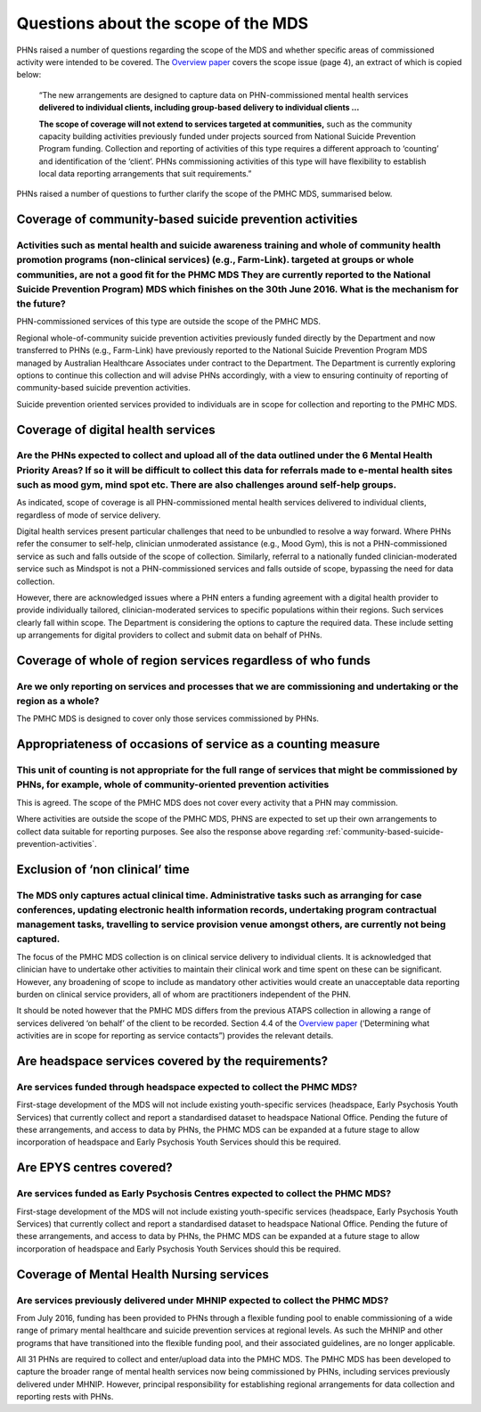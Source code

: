 Questions about the scope of the MDS
------------------------------------

PHNs raised a number of questions regarding the scope of the MDS and whether specific
areas of commissioned activity were intended to be covered.
The `Overview paper <https://www.pmhc-mds.com/doc/pmhc-mds-overview-20160916.pdf>`_
covers the scope issue (page 4), an extract of which is copied below:

  “The new arrangements are designed to capture data on PHN-commissioned mental
  health services **delivered to individual clients, including group-based delivery to individual clients …**

  **The scope of coverage will not extend to services targeted at communities,** such as
  the community capacity building activities previously funded under projects sourced
  from National Suicide Prevention Program funding. Collection and reporting of
  activities of this type requires a different approach to ‘counting’ and identification of
  the ‘client’.  PHNs commissioning activities of this type will have flexibility to establish
  local data reporting arrangements that suit requirements.”

PHNs raised a number of questions to further clarify the scope of the PMHC MDS,
summarised below.


.. _community-based-suicide-prevention-activities:

Coverage of community-based suicide prevention activities
^^^^^^^^^^^^^^^^^^^^^^^^^^^^^^^^^^^^^^^^^^^^^^^^^^^^^^^^^

Activities such as mental health and suicide awareness training and whole of community health promotion programs (non-clinical services) (e.g., Farm-Link). targeted at groups or whole communities, are not a good fit for the PHMC MDS They are currently reported to the National Suicide Prevention Program) MDS which finishes on the 30th June 2016. What is the mechanism for the future?
~~~~~~~~~~~~~~~~~~~~~~~~~~~~~~~~~~~~~~~~~~~~~~~~~~~~~~~~~~~~~~~~~~~~~~~~~~~~~~~~~~~~~~~~~~~~~~~~~~~~~~~~~~~~~~~~~~~~~~~~~~~~~~~~~~~~~~~~~~~~~~~~~~~~~~~~~~~~~~~~~~~~~~~~~~~~~~~~~~~~~~~~~~~~~~~~~~~~~~~~~~~~~~~~~~~~~~~~~~~~~~~~~~~~~~~~~~~~~~~~~~~~~~~~~~~~~~~~~~~~~~~~~~~~~~~~~~~~~~~~~~~~~~~~~~~~~~~~~~~~~~~~~~~~~~~~~~~~~~~~~~~~~~~~~~~~~~~~~~~~~~~~~~~~~~~~~~~~~~~~~~~~~~~~~~~~~~~~~~~~~~~~

PHN-commissioned services of this type are outside the scope of the PMHC MDS.

Regional whole-of-community suicide prevention activities previously funded
directly by the Department and now transferred to PHNs (e.g., Farm-Link) have
previously reported to the National Suicide Prevention Program MDS managed by
Australian Healthcare Associates under contract to the Department.  The Department
is currently exploring options to continue this collection and will advise PHNs
accordingly, with a view to ensuring continuity of reporting of community-based
suicide prevention activities.

Suicide prevention oriented services provided to individuals are in scope for
collection and reporting to the PMHC MDS.


Coverage of digital health services
^^^^^^^^^^^^^^^^^^^^^^^^^^^^^^^^^^^

Are the PHNs expected to collect and upload all of the data outlined under the 6 Mental Health Priority Areas? If so it will be difficult to collect this data for referrals made to e-mental health sites such as mood gym, mind spot etc. There are also challenges around self-help groups.
~~~~~~~~~~~~~~~~~~~~~~~~~~~~~~~~~~~~~~~~~~~~~~~~~~~~~~~~~~~~~~~~~~~~~~~~~~~~~~~~~~~~~~~~~~~~~~~~~~~~~~~~~~~~~~~~~~~~~~~~~~~~~~~~~~~~~~~~~~~~~~~~~~~~~~~~~~~~~~~~~~~~~~~~~~~~~~~~~~~~~~~~~~~~~~~~~~~~~~~~~~~~~~~~~~~~~~~~~~~~~~~~~~~~~~~~~~~~~~~~~~~~~~~~~~~~~~~~~~~~~~~~~~~~~~~~~~~~~~~~~~~~~~

As indicated, scope of coverage is all PHN-commissioned mental health services
delivered to individual clients, regardless of mode of service delivery.

Digital health services present particular challenges that need to be unbundled
to resolve a way forward.  Where PHNs refer the consumer to self-help, clinician
unmoderated assistance (e.g., Mood Gym), this is not a PHN-commissioned service
as such and falls outside of the scope of collection.  Similarly, referral to a
nationally funded clinician-moderated service such as Mindspot is not a PHN-commissioned
services and falls outside of scope, bypassing the need for data collection.

However, there are acknowledged issues where a PHN enters a funding agreement
with a digital health provider to provide individually tailored, clinician-moderated
services to specific populations within their regions.  Such services clearly fall
within scope.  The Department is considering the options to capture the required
data. These include setting up arrangements for digital providers to collect and
submit data on behalf of PHNs.


Coverage of whole of region services regardless of who funds
^^^^^^^^^^^^^^^^^^^^^^^^^^^^^^^^^^^^^^^^^^^^^^^^^^^^^^^^^^^^

Are we only reporting on services and processes that we are commissioning and undertaking or the region as a whole?
~~~~~~~~~~~~~~~~~~~~~~~~~~~~~~~~~~~~~~~~~~~~~~~~~~~~~~~~~~~~~~~~~~~~~~~~~~~~~~~~~~~~~~~~~~~~~~~~~~~~~~~~~~~~~~~~~~~

The PMHC MDS is designed to cover only those services commissioned by PHNs.


Appropriateness of occasions of service as a counting measure
^^^^^^^^^^^^^^^^^^^^^^^^^^^^^^^^^^^^^^^^^^^^^^^^^^^^^^^^^^^^^

This unit of counting is not appropriate for the full range of services that might be commissioned by PHNs, for example, whole of community-oriented prevention activities
~~~~~~~~~~~~~~~~~~~~~~~~~~~~~~~~~~~~~~~~~~~~~~~~~~~~~~~~~~~~~~~~~~~~~~~~~~~~~~~~~~~~~~~~~~~~~~~~~~~~~~~~~~~~~~~~~~~~~~~~~~~~~~~~~~~~~~~~~~~~~~~~~~~~~~~~~~~~~~~~~~~~~~~~~~~

This is agreed.  The scope of the PMHC MDS does not cover every activity that a
PHN may commission.

Where activities are outside the scope of the PMHC MDS, PHNS are expected to
set up their own arrangements to collect data suitable for reporting purposes.
See also the response above regarding :ref:`community-based-suicide-prevention-activities`.


.. _Exclusion-of-non-clinical-time:

Exclusion of ‘non clinical’ time
^^^^^^^^^^^^^^^^^^^^^^^^^^^^^^^^

The MDS only captures actual clinical time. Administrative tasks such as arranging for case conferences, updating electronic health information records, undertaking program contractual management tasks, travelling to service provision venue amongst others, are currently not being captured.
~~~~~~~~~~~~~~~~~~~~~~~~~~~~~~~~~~~~~~~~~~~~~~~~~~~~~~~~~~~~~~~~~~~~~~~~~~~~~~~~~~~~~~~~~~~~~~~~~~~~~~~~~~~~~~~~~~~~~~~~~~~~~~~~~~~~~~~~~~~~~~~~~~~~~~~~~~~~~~~~~~~~~~~~~~~~~~~~~~~~~~~~~~~~~~~~~~~~~~~~~~~~~~~~~~~~~~~~~~~~~~~~~~~~~~~~~~~~~~~~~~~~~~~~~~~~~~~~~~~~~~~~~~~~~~~~~~~~~~~~~~~~~~~~~~

The focus of the PMHC MDS collection is on clinical service delivery to individual
clients. It is acknowledged that clinician have to undertake other activities to
maintain their clinical work and time spent on these can be significant.  However,
any broadening of scope to include as mandatory other activities would create an
unacceptable data reporting burden on clinical service providers, all of whom are
practitioners independent of the PHN.

It should be noted however that the PMHC MDS differs from the previous ATAPS collection
in allowing a range of services delivered ‘on behalf’ of the client to be recorded.
Section 4.4 of the `Overview paper <https://www.pmhc-mds.com/doc/pmhc-mds-overview-20160916.pdf>`_ (‘Determining what activities are in scope for
reporting as service contacts”) provides the relevant details.


Are headspace services covered by the requirements?
^^^^^^^^^^^^^^^^^^^^^^^^^^^^^^^^^^^^^^^^^^^^^^^^^^^

Are services funded through headspace expected to collect the PHMC MDS?
~~~~~~~~~~~~~~~~~~~~~~~~~~~~~~~~~~~~~~~~~~~~~~~~~~~~~~~~~~~~~~~~~~~~~~~

First-stage development of the MDS will not include existing youth-specific services
(headspace, Early Psychosis Youth Services) that currently collect and report
a standardised dataset to headspace National Office.  Pending the future of these
arrangements, and access to data by PHNs, the PHMC MDS can be expanded at a
future stage to allow incorporation of headspace and Early Psychosis Youth Services
should this be required.


Are EPYS centres covered?
^^^^^^^^^^^^^^^^^^^^^^^^^

Are services funded as Early Psychosis Centres expected to collect the PHMC MDS?
~~~~~~~~~~~~~~~~~~~~~~~~~~~~~~~~~~~~~~~~~~~~~~~~~~~~~~~~~~~~~~~~~~~~~~~~~~~~~~~~

First-stage development of the MDS will not include existing youth-specific services
(headspace, Early Psychosis Youth Services) that currently collect and report
a standardised dataset to headspace National Office.  Pending the future of these
arrangements, and access to data by PHNs, the PHMC MDS can be expanded at a
future stage to allow incorporation of headspace and Early Psychosis Youth Services
should this be required.

.. _Mental-Health-Nursing-services:

Coverage of Mental Health Nursing services
^^^^^^^^^^^^^^^^^^^^^^^^^^^^^^^^^^^^^^^^^^

.. _MHNIP-data-faq:

Are services previously delivered under MHNIP expected to collect the PHMC MDS?
~~~~~~~~~~~~~~~~~~~~~~~~~~~~~~~~~~~~~~~~~~~~~~~~~~~~~~~~~~~~~~~~~~~~~~~~~~~~~~~

From July 2016, funding has been provided to PHNs through a flexible funding pool
to enable commissioning of a wide range of primary mental healthcare and suicide
prevention services at regional levels. As such the MHNIP and other programs that
have transitioned into the flexible funding pool, and their associated guidelines,
are no longer applicable.

All 31 PHNs are required to collect and enter/upload data into the PMHC MDS.
The PMHC MDS has been developed to capture the broader range of mental health
services now being commissioned by PHNs, including services previously delivered
under MHNIP. However, principal responsibility for establishing regional arrangements
for data collection and reporting rests with PHNs.
